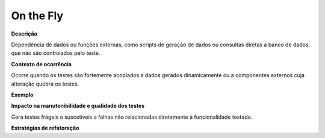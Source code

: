On the Fly
=====================

**Descrição**

Dependência de dados ou funções externas, como scripts de geração de dados ou consultas diretas a banco de dados, que não são controlados pelo teste.

**Contexto de ocorrência**

Ocorre quando os testes são fortemente acoplados a dados gerados dinamicamente ou a componentes externos cuja alteração quebra os testes. 

**Exemplo**

**Impacto na manutenibilidade e qualidade dos testes**

Gera testes frágeis e suscetíveis a falhas não relacionadas diretamente à funcionalidade testada.

**Estratégias de refatoração**